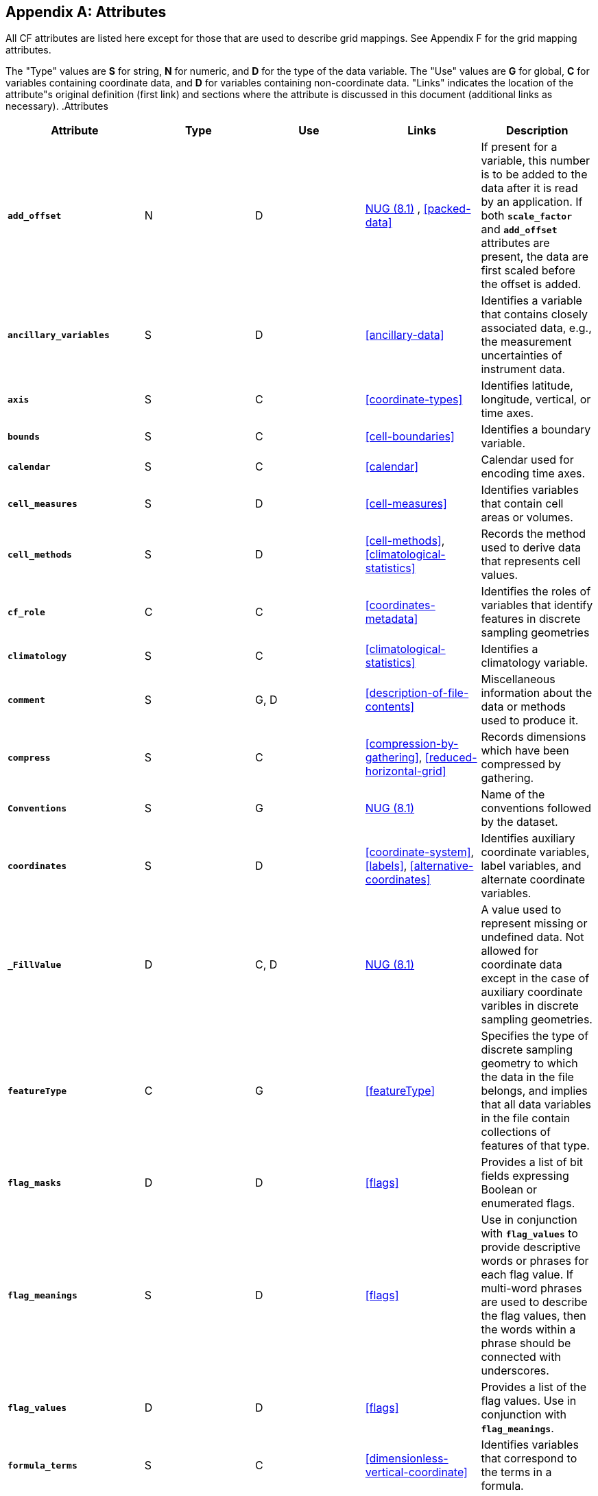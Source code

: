 
[[attribute-appendix]]

[appendix]
== Attributes

All CF attributes are listed here except for those that are used to describe grid mappings. See Appendix F for the grid mapping attributes.

The "Type" values are **S** for string, **N** for numeric, and **D** for the type of the data variable. The "Use" values are **G** for global, **C** for variables containing coordinate data, and **D** for variables containing non-coordinate data. "Links" indicates the location of the attribute"s original definition (first link) and sections where the attribute is discussed in this document (additional links as necessary). .Attributes
[options="header",cols="5"]
|===============
|{set:cellbgcolor!}
Attribute
|{set:cellbgcolor!}
Type
|{set:cellbgcolor!}
Use
|{set:cellbgcolor!}
Links
|{set:cellbgcolor!}
Description


|{set:cellbgcolor!}
**`add_offset`**
|{set:cellbgcolor!}
N
|{set:cellbgcolor!}
D
|{set:cellbgcolor!}
link:$$http://www.unidata.ucar.edu/netcdf/docs/netcdf.html#Attribute-Conventions$$[NUG (8.1)]
	    , <<packed-data>>
|{set:cellbgcolor!}
If present for a variable, this number is to be added to the data after it is read by an application. If both **`scale_factor`** and **`add_offset`** attributes are present, the data are first scaled before the offset is added.


|{set:cellbgcolor!}
**`ancillary_variables`**
|{set:cellbgcolor!}
S
|{set:cellbgcolor!}
D
|{set:cellbgcolor!}
<<ancillary-data>>
|{set:cellbgcolor!}
Identifies a variable that contains closely associated data, e.g., the measurement uncertainties of instrument data.


|{set:cellbgcolor!}
**`axis`**
|{set:cellbgcolor!}
S
|{set:cellbgcolor!}
C
|{set:cellbgcolor!}
<<coordinate-types>>
|{set:cellbgcolor!}
Identifies latitude, longitude, vertical, or time axes.


|{set:cellbgcolor!}
**`bounds`**
|{set:cellbgcolor!}
S
|{set:cellbgcolor!}
C
|{set:cellbgcolor!}
<<cell-boundaries>>
|{set:cellbgcolor!}
Identifies a boundary variable.


|{set:cellbgcolor!}
**`calendar`**
|{set:cellbgcolor!}
S
|{set:cellbgcolor!}
C
|{set:cellbgcolor!}
<<calendar>>
|{set:cellbgcolor!}
Calendar used for encoding time axes.


|{set:cellbgcolor!}
**`cell_measures`**
|{set:cellbgcolor!}
S
|{set:cellbgcolor!}
D
|{set:cellbgcolor!}
<<cell-measures>>
|{set:cellbgcolor!}
Identifies variables that contain cell areas or volumes.


|{set:cellbgcolor!}
**`cell_methods`**
|{set:cellbgcolor!}
S
|{set:cellbgcolor!}
D
|{set:cellbgcolor!}
<<cell-methods>>, <<climatological-statistics>>
|{set:cellbgcolor!}
Records the method used to derive data that represents cell values.


|{set:cellbgcolor!}
**`cf_role`**
|{set:cellbgcolor!}
C
|{set:cellbgcolor!}
C
|{set:cellbgcolor!}
<<coordinates-metadata>>
|{set:cellbgcolor!}
Identifies the roles of variables that identify features in discrete sampling geometries


|{set:cellbgcolor!}
**`climatology`**
|{set:cellbgcolor!}
S
|{set:cellbgcolor!}
C
|{set:cellbgcolor!}
<<climatological-statistics>>
|{set:cellbgcolor!}
Identifies a climatology variable.


|{set:cellbgcolor!}
**`comment`**
|{set:cellbgcolor!}
S
|{set:cellbgcolor!}
G, D
|{set:cellbgcolor!}
<<description-of-file-contents>>
|{set:cellbgcolor!}
Miscellaneous information about the data or methods used to produce it.


|{set:cellbgcolor!}
**`compress`**
|{set:cellbgcolor!}
S
|{set:cellbgcolor!}
C
|{set:cellbgcolor!}
<<compression-by-gathering>>, <<reduced-horizontal-grid>>
|{set:cellbgcolor!}
Records dimensions which have been compressed by gathering.


|{set:cellbgcolor!}
**`Conventions`**
|{set:cellbgcolor!}
S
|{set:cellbgcolor!}
G
|{set:cellbgcolor!}
link:$$http://www.unidata.ucar.edu/netcdf/docs/netcdf.html#Attribute-Conventions$$[NUG (8.1)]
|{set:cellbgcolor!}
Name of the conventions followed by the dataset.


|{set:cellbgcolor!}
**`coordinates`**
|{set:cellbgcolor!}
S
|{set:cellbgcolor!}
D
|{set:cellbgcolor!}
<<coordinate-system>>, <<labels>>, <<alternative-coordinates>>
|{set:cellbgcolor!}
Identifies auxiliary coordinate variables, label variables, and alternate coordinate variables.


|{set:cellbgcolor!}
**`_FillValue`**
|{set:cellbgcolor!}
D
|{set:cellbgcolor!}
C, D
|{set:cellbgcolor!}
link:$$http://www.unidata.ucar.edu/netcdf/docs/netcdf.html#Attribute-Conventions$$[NUG (8.1)]
|{set:cellbgcolor!}
A value used to represent missing or undefined data.  Not allowed for coordinate data except in the case of auxiliary coordinate varibles in discrete sampling geometries.


|{set:cellbgcolor!}
**`featureType`**
|{set:cellbgcolor!}
C
|{set:cellbgcolor!}
G
|{set:cellbgcolor!}
<<featureType>>
|{set:cellbgcolor!}
Specifies the type of discrete sampling geometry to which the data in the file belongs, and implies that all data variables in the file contain collections of features of that type.


|{set:cellbgcolor!}
**`flag_masks`**
|{set:cellbgcolor!}
D
|{set:cellbgcolor!}
D
|{set:cellbgcolor!}
<<flags>>
|{set:cellbgcolor!}
Provides a list of bit fields expressing Boolean or enumerated flags.


|{set:cellbgcolor!}
**`flag_meanings`**
|{set:cellbgcolor!}
S
|{set:cellbgcolor!}
D
|{set:cellbgcolor!}
<<flags>>
|{set:cellbgcolor!}
Use in conjunction with **`flag_values`**  to provide descriptive words or phrases for each flag value. If multi-word phrases are used to describe the flag values, then the words within a phrase should be connected with underscores.


|{set:cellbgcolor!}
**`flag_values`**
|{set:cellbgcolor!}
D
|{set:cellbgcolor!}
D
|{set:cellbgcolor!}
<<flags>>
|{set:cellbgcolor!}
Provides a list of the flag values. Use in conjunction with **`flag_meanings`**.


|{set:cellbgcolor!}
**`formula_terms`**
|{set:cellbgcolor!}
S
|{set:cellbgcolor!}
C
|{set:cellbgcolor!}
<<dimensionless-vertical-coordinate>>
|{set:cellbgcolor!}
Identifies variables that correspond to the terms in a formula.


|{set:cellbgcolor!}
**`grid_mapping`**
|{set:cellbgcolor!}
S
|{set:cellbgcolor!}
D
|{set:cellbgcolor!}
<<grid-mappings-and-projections>>
|{set:cellbgcolor!}
Identifies a variable that defines a grid mapping.


|{set:cellbgcolor!}
**`history`**
|{set:cellbgcolor!}
S
|{set:cellbgcolor!}
G
|{set:cellbgcolor!}
link:$$http://www.unidata.ucar.edu/netcdf/docs/netcdf.html#Attribute-Conventions$$[NUG (8.1)]
|{set:cellbgcolor!}
List of the applications that have modified the original data.


|{set:cellbgcolor!}
**`instance_dimension`**
|{set:cellbgcolor!}
N
|{set:cellbgcolor!}
D
|{set:cellbgcolor!}
<<representations-features>>
|{set:cellbgcolor!}
An attribute which identifies an index variable and names the instance dimension to which it applies. The index variable indicates that the indexed ragged array representation is being used for a collection of features.


|{set:cellbgcolor!}
**`institution`**
|{set:cellbgcolor!}
S
|{set:cellbgcolor!}
G, D
|{set:cellbgcolor!}
<<description-of-file-contents>>
|{set:cellbgcolor!}
Where the original data was produced.


|{set:cellbgcolor!}
**`leap_month`**
|{set:cellbgcolor!}
N
|{set:cellbgcolor!}
C
|{set:cellbgcolor!}
<<calendar>>
|{set:cellbgcolor!}
Specifies which month is lengthened by a day in leap years for a user defined calendar.


|{set:cellbgcolor!}
**`leap_year`**
|{set:cellbgcolor!}
N
|{set:cellbgcolor!}
C
|{set:cellbgcolor!}
<<calendar>>
|{set:cellbgcolor!}
Provides an example of a leap year for a user defined calendar. It is assumed that all years that differ from this year by a multiple of four are also leap years.


|{set:cellbgcolor!}
**`long_name`**
|{set:cellbgcolor!}
S
|{set:cellbgcolor!}
C, D
|{set:cellbgcolor!}
link:$$http://www.unidata.ucar.edu/netcdf/docs/netcdf.html#Attribute-Conventions$$[NUG (8.1)]
	    , <<long-name>>
|{set:cellbgcolor!}
A descriptive name that indicates a variable"s content. This name is not standardized.


|{set:cellbgcolor!}
**`missing_value`**
|{set:cellbgcolor!}
D
|{set:cellbgcolor!}
C, D
|{set:cellbgcolor!}
<<missing-data>>
|{set:cellbgcolor!}
A value used to represent missing or undefined data (deprecated by the NUG).  Not allowed for coordinate data except in the case of auxiliary coordinate variables in discrete sampling geometries.


|{set:cellbgcolor!}
**`month_lengths`**
|{set:cellbgcolor!}
N
|{set:cellbgcolor!}
C
|{set:cellbgcolor!}
<<calendar>>
|{set:cellbgcolor!}
Specifies the length of each month in a non-leap year for a user defined calendar.


|{set:cellbgcolor!}
**`positive`**
|{set:cellbgcolor!}
S
|{set:cellbgcolor!}
C
|{set:cellbgcolor!}
<<coards,COARDS>>
|{set:cellbgcolor!}
Direction of increasing vertical coordinate value.


|{set:cellbgcolor!}
**`references`**
|{set:cellbgcolor!}
S
|{set:cellbgcolor!}
G, D
|{set:cellbgcolor!}
<<description-of-file-contents>>
|{set:cellbgcolor!}
References that describe the data or methods used to produce it.


|{set:cellbgcolor!}
**`sample_dimension`**
|{set:cellbgcolor!}
N
|{set:cellbgcolor!}
D
|{set:cellbgcolor!}
<<representations-features>>
|{set:cellbgcolor!}
An attribute which identifies a count variable and names the sample dimension to which it applies. The count variable indicates that the contiguous ragged array representation is being used for a collection of features.


|{set:cellbgcolor!}
**`scale_factor`**
|{set:cellbgcolor!}
N
|{set:cellbgcolor!}
D
|{set:cellbgcolor!}
link:$$http://www.unidata.ucar.edu/netcdf/docs/netcdf.html#Attribute-Conventions$$[NUG (8.1)]
	    , <<packed-data>>
|{set:cellbgcolor!}
If present for a variable, the data are to be multiplied by this factor after the data are read by an application See also the **`add_offset`** attribute.


|{set:cellbgcolor!}
**`source`**
|{set:cellbgcolor!}
S
|{set:cellbgcolor!}
G, D
|{set:cellbgcolor!}
<<description-of-file-contents>>
|{set:cellbgcolor!}
Method of production of the original data.


|{set:cellbgcolor!}
**`standard_error_multiplier`**
|{set:cellbgcolor!}
N
|{set:cellbgcolor!}
D
|{set:cellbgcolor!}
<<standard-name-modifiers>>
|{set:cellbgcolor!}
If a data variable with a standard_name modifier of standard_error has this attribute, it indicates that the values are the stated multiple of one standard error.


|{set:cellbgcolor!}
**`standard_name`**
|{set:cellbgcolor!}
S
|{set:cellbgcolor!}
C, D
|{set:cellbgcolor!}
<<standard-name>>
|{set:cellbgcolor!}
A standard name that references a description of a variable"s content in the standard name table.


|{set:cellbgcolor!}
**`title`**
|{set:cellbgcolor!}
S
|{set:cellbgcolor!}
G
|{set:cellbgcolor!}
link:$$http://www.unidata.ucar.edu/netcdf/docs/netcdf.html#Attribute-Conventions$$[NUG (8.1)]
|{set:cellbgcolor!}
Short description of the file contents.


|{set:cellbgcolor!}
**`units`**
|{set:cellbgcolor!}
S
|{set:cellbgcolor!}
C, D
|{set:cellbgcolor!}
link:$$http://www.unidata.ucar.edu/netcdf/docs/netcdf.html#Attribute-Conventions$$[NUG (8.1)]
	    , <<units>>
|{set:cellbgcolor!}
Units of a variable"s content.


|{set:cellbgcolor!}
**`valid_max`**
|{set:cellbgcolor!}
N
|{set:cellbgcolor!}
C, D
|{set:cellbgcolor!}
link:$$http://www.unidata.ucar.edu/netcdf/docs/netcdf.html#Attribute-Conventions$$[NUG (8.1)]
|{set:cellbgcolor!}
Largest valid value of a variable.


|{set:cellbgcolor!}
**`valid_min`**
|{set:cellbgcolor!}
N
|{set:cellbgcolor!}
C, D
|{set:cellbgcolor!}
link:$$http://www.unidata.ucar.edu/netcdf/docs/netcdf.html#Attribute-Conventions$$[NUG (8.1)]
|{set:cellbgcolor!}
Smallest valid value of a variable.


|{set:cellbgcolor!}
**`valid_range`**
|{set:cellbgcolor!}
N
|{set:cellbgcolor!}
C, D
|{set:cellbgcolor!}
link:$$http://www.unidata.ucar.edu/netcdf/docs/netcdf.html#Attribute-Conventions$$[NUG (8.1)]
|{set:cellbgcolor!}
Smallest and largest valid values of a variable.

|===============

 

